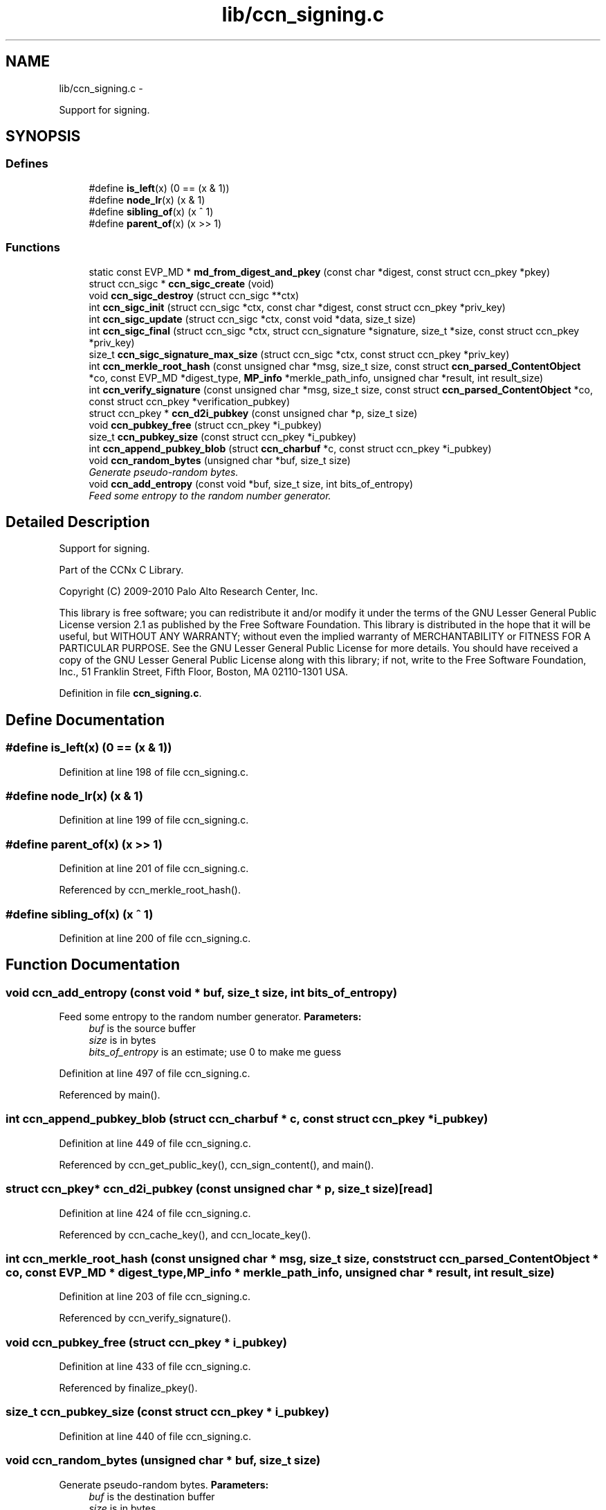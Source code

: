 .TH "lib/ccn_signing.c" 3 "21 Aug 2012" "Version 0.6.1" "Content-Centric Networking in C" \" -*- nroff -*-
.ad l
.nh
.SH NAME
lib/ccn_signing.c \- 
.PP
Support for signing.  

.SH SYNOPSIS
.br
.PP
.SS "Defines"

.in +1c
.ti -1c
.RI "#define \fBis_left\fP(x)   (0 == (x & 1))"
.br
.ti -1c
.RI "#define \fBnode_lr\fP(x)   (x & 1)"
.br
.ti -1c
.RI "#define \fBsibling_of\fP(x)   (x ^ 1)"
.br
.ti -1c
.RI "#define \fBparent_of\fP(x)   (x >> 1)"
.br
.in -1c
.SS "Functions"

.in +1c
.ti -1c
.RI "static const EVP_MD * \fBmd_from_digest_and_pkey\fP (const char *digest, const struct ccn_pkey *pkey)"
.br
.ti -1c
.RI "struct ccn_sigc * \fBccn_sigc_create\fP (void)"
.br
.ti -1c
.RI "void \fBccn_sigc_destroy\fP (struct ccn_sigc **ctx)"
.br
.ti -1c
.RI "int \fBccn_sigc_init\fP (struct ccn_sigc *ctx, const char *digest, const struct ccn_pkey *priv_key)"
.br
.ti -1c
.RI "int \fBccn_sigc_update\fP (struct ccn_sigc *ctx, const void *data, size_t size)"
.br
.ti -1c
.RI "int \fBccn_sigc_final\fP (struct ccn_sigc *ctx, struct ccn_signature *signature, size_t *size, const struct ccn_pkey *priv_key)"
.br
.ti -1c
.RI "size_t \fBccn_sigc_signature_max_size\fP (struct ccn_sigc *ctx, const struct ccn_pkey *priv_key)"
.br
.ti -1c
.RI "int \fBccn_merkle_root_hash\fP (const unsigned char *msg, size_t size, const struct \fBccn_parsed_ContentObject\fP *co, const EVP_MD *digest_type, \fBMP_info\fP *merkle_path_info, unsigned char *result, int result_size)"
.br
.ti -1c
.RI "int \fBccn_verify_signature\fP (const unsigned char *msg, size_t size, const struct \fBccn_parsed_ContentObject\fP *co, const struct ccn_pkey *verification_pubkey)"
.br
.ti -1c
.RI "struct ccn_pkey * \fBccn_d2i_pubkey\fP (const unsigned char *p, size_t size)"
.br
.ti -1c
.RI "void \fBccn_pubkey_free\fP (struct ccn_pkey *i_pubkey)"
.br
.ti -1c
.RI "size_t \fBccn_pubkey_size\fP (const struct ccn_pkey *i_pubkey)"
.br
.ti -1c
.RI "int \fBccn_append_pubkey_blob\fP (struct \fBccn_charbuf\fP *c, const struct ccn_pkey *i_pubkey)"
.br
.ti -1c
.RI "void \fBccn_random_bytes\fP (unsigned char *buf, size_t size)"
.br
.RI "\fIGenerate pseudo-random bytes. \fP"
.ti -1c
.RI "void \fBccn_add_entropy\fP (const void *buf, size_t size, int bits_of_entropy)"
.br
.RI "\fIFeed some entropy to the random number generator. \fP"
.in -1c
.SH "Detailed Description"
.PP 
Support for signing. 

Part of the CCNx C Library.
.PP
Copyright (C) 2009-2010 Palo Alto Research Center, Inc.
.PP
This library is free software; you can redistribute it and/or modify it under the terms of the GNU Lesser General Public License version 2.1 as published by the Free Software Foundation. This library is distributed in the hope that it will be useful, but WITHOUT ANY WARRANTY; without even the implied warranty of MERCHANTABILITY or FITNESS FOR A PARTICULAR PURPOSE. See the GNU Lesser General Public License for more details. You should have received a copy of the GNU Lesser General Public License along with this library; if not, write to the Free Software Foundation, Inc., 51 Franklin Street, Fifth Floor, Boston, MA 02110-1301 USA. 
.PP
Definition in file \fBccn_signing.c\fP.
.SH "Define Documentation"
.PP 
.SS "#define is_left(x)   (0 == (x & 1))"
.PP
Definition at line 198 of file ccn_signing.c.
.SS "#define node_lr(x)   (x & 1)"
.PP
Definition at line 199 of file ccn_signing.c.
.SS "#define parent_of(x)   (x >> 1)"
.PP
Definition at line 201 of file ccn_signing.c.
.PP
Referenced by ccn_merkle_root_hash().
.SS "#define sibling_of(x)   (x ^ 1)"
.PP
Definition at line 200 of file ccn_signing.c.
.SH "Function Documentation"
.PP 
.SS "void ccn_add_entropy (const void * buf, size_t size, int bits_of_entropy)"
.PP
Feed some entropy to the random number generator. \fBParameters:\fP
.RS 4
\fIbuf\fP is the source buffer 
.br
\fIsize\fP is in bytes 
.br
\fIbits_of_entropy\fP is an estimate; use 0 to make me guess 
.RE
.PP

.PP
Definition at line 497 of file ccn_signing.c.
.PP
Referenced by main().
.SS "int ccn_append_pubkey_blob (struct \fBccn_charbuf\fP * c, const struct ccn_pkey * i_pubkey)"
.PP
Definition at line 449 of file ccn_signing.c.
.PP
Referenced by ccn_get_public_key(), ccn_sign_content(), and main().
.SS "struct ccn_pkey* ccn_d2i_pubkey (const unsigned char * p, size_t size)\fC [read]\fP"
.PP
Definition at line 424 of file ccn_signing.c.
.PP
Referenced by ccn_cache_key(), and ccn_locate_key().
.SS "int ccn_merkle_root_hash (const unsigned char * msg, size_t size, const struct \fBccn_parsed_ContentObject\fP * co, const EVP_MD * digest_type, \fBMP_info\fP * merkle_path_info, unsigned char * result, int result_size)"
.PP
Definition at line 203 of file ccn_signing.c.
.PP
Referenced by ccn_verify_signature().
.SS "void ccn_pubkey_free (struct ccn_pkey * i_pubkey)"
.PP
Definition at line 433 of file ccn_signing.c.
.PP
Referenced by finalize_pkey().
.SS "size_t ccn_pubkey_size (const struct ccn_pkey * i_pubkey)"
.PP
Definition at line 440 of file ccn_signing.c.
.SS "void ccn_random_bytes (unsigned char * buf, size_t size)"
.PP
Generate pseudo-random bytes. \fBParameters:\fP
.RS 4
\fIbuf\fP is the destination buffer 
.br
\fIsize\fP is in bytes 
.RE
.PP

.PP
Definition at line 480 of file ccn_signing.c.
.PP
Referenced by ccn_name_append_nonce(), and main().
.SS "struct ccn_sigc* ccn_sigc_create (void)\fC [read]\fP"
.PP
Definition at line 145 of file ccn_signing.c.
.PP
Referenced by ccn_encode_ContentObject().
.SS "void ccn_sigc_destroy (struct ccn_sigc ** ctx)"
.PP
Definition at line 151 of file ccn_signing.c.
.PP
Referenced by ccn_encode_ContentObject().
.SS "int ccn_sigc_final (struct ccn_sigc * ctx, struct ccn_signature * signature, size_t * size, const struct ccn_pkey * priv_key)"
.PP
Definition at line 182 of file ccn_signing.c.
.PP
Referenced by ccn_encode_ContentObject().
.SS "int ccn_sigc_init (struct ccn_sigc * ctx, const char * digest, const struct ccn_pkey * priv_key)"
.PP
Definition at line 162 of file ccn_signing.c.
.PP
Referenced by ccn_encode_ContentObject().
.SS "size_t ccn_sigc_signature_max_size (struct ccn_sigc * ctx, const struct ccn_pkey * priv_key)"
.PP
Definition at line 193 of file ccn_signing.c.
.PP
Referenced by ccn_encode_ContentObject().
.SS "int ccn_sigc_update (struct ccn_sigc * ctx, const void * data, size_t size)"
.PP
Definition at line 174 of file ccn_signing.c.
.PP
Referenced by ccn_encode_ContentObject().
.SS "int ccn_verify_signature (const unsigned char * msg, size_t size, const struct \fBccn_parsed_ContentObject\fP * co, const struct ccn_pkey * verification_pubkey)"
.PP
Definition at line 280 of file ccn_signing.c.
.PP
Referenced by ccn_dispatch_message(), ccn_verify_content(), decode_message(), and main().
.SS "static const EVP_MD* md_from_digest_and_pkey (const char * digest, const struct ccn_pkey * pkey)\fC [static]\fP"
.PP
Definition at line 61 of file ccn_signing.c.
.PP
Referenced by ccn_sigc_init(), and ccn_verify_signature().
.SH "Author"
.PP 
Generated automatically by Doxygen for Content-Centric Networking in C from the source code.
